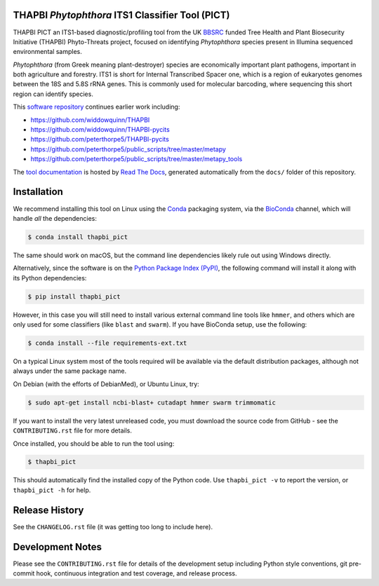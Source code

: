 .. image:: https://img.shields.io/pypi/v/thapbi_pict.svg
   :alt: THAPBI PICT on the Python Package Index (PyPI)
   :target: https://pypi.org/project/thapbi-pict/
.. image:: https://img.shields.io/conda/vn/bioconda/thapbi-pict.svg
   :alt: THAPBI PICT on BioConda
   :target: https://anaconda.org/bioconda/thapbi-pict
.. image:: https://img.shields.io/travis/peterjc/thapbi-pict/master.svg?label=master&logo=travis
   :alt: THAPBI PICT TravisCI build status
   :target: https://travis-ci.org/peterjc/thapbi-pict/branches
.. image:: https://img.shields.io/circleci/project/github/peterjc/thapbi-pict/master.svg?label=master&logo=CircleCI
   :alt: THAPBI PICT CircleCI build status
   :target: https://circleci.com/gh/peterjc/thapbi-pict/tree/master
.. image:: https://readthedocs.org/projects/thapbi-pict/badge/?version=latest
   :alt: Documentation Status
   :target: https://thapbi-pict.readthedocs.io/en/latest/?badge=latest
.. image:: https://img.shields.io/badge/code%20style-black-000000.svg
   :alt: Code style: black
   :target: https://github.com/python/black

THAPBI *Phytophthora* ITS1 Classifier Tool (PICT)
=================================================

THAPBI PICT an ITS1-based diagnostic/profiling tool from the UK
`BBSRC <https://www.bbsrc.ac.uk>`__ funded Tree Health and Plant
Biosecurity Initiative (THAPBI) Phyto-Threats project, focused on
identifying *Phytophthora* species present in Illumina sequenced
environmental samples.

*Phytophthora* (from Greek meaning plant-destroyer) species are
economically important plant pathogens, important in both agriculture
and forestry. ITS1 is short for Internal Transcribed Spacer one, which
is a region of eukaryotes genomes between the 18S and 5.8S rRNA genes.
This is commonly used for molecular barcoding, where sequencing this
short region can identify species.

This `software repository <https://github.com/peterjc/thapbi-pict/>`_
continues earlier work including:

- https://github.com/widdowquinn/THAPBI
- https://github.com/widdowquinn/THAPBI-pycits
- https://github.com/peterthorpe5/THAPBI-pycits
- https://github.com/peterthorpe5/public_scripts/tree/master/metapy
- https://github.com/peterthorpe5/public_scripts/tree/master/metapy_tools

The `tool documentation <https://thapbi-pict.readthedocs.io/e>`_ is
hosted by `Read The Docs <https://readthedocs.org/>`_, generated
automatically from the ``docs/`` folder of this repository.


Installation
============

We recommend installing this tool on Linux using the
`Conda <https://conda.io/>`__ packaging system, via the
`BioConda <https://bioconda.github.io/>`__ channel, which will handle
*all* the dependencies:

.. code:: bash

   $ conda install thapbi_pict

The same should work on macOS, but the command line dependencies likely
rule out using Windows directly.

Alternatively, since the software is on the `Python Package Index
(PyPI) <https://pypi.python.org/>`__, the following command will install
it along with its Python dependencies:

.. code:: bash

   $ pip install thapbi_pict

However, in this case you will still need to install various external
command line tools like ``hmmer``, and others which are only used for
some classifiers (like ``blast`` and ``swarm``). If you have BioConda
setup, use the following:

.. code:: bash

   $ conda install --file requirements-ext.txt

On a typical Linux system most of the tools required will be available
via the default distribution packages, although not always under the
same package name.

On Debian (with the efforts of DebianMed), or Ubuntu Linux, try:

.. code:: bash

   $ sudo apt-get install ncbi-blast+ cutadapt hmmer swarm trimmomatic

If you want to install the very latest unreleased code, you must
download the source code from GitHub - see the ``CONTRIBUTING.rst`` file
for more details.

Once installed, you should be able to run the tool using:

.. code:: bash

   $ thapbi_pict

This should automatically find the installed copy of the Python code.
Use ``thapbi_pict -v`` to report the version, or ``thapbi_pict -h`` for
help.


Release History
===============

See the ``CHANGELOG.rst`` file (it was getting too long to include here).


Development Notes
=================

Please see the ``CONTRIBUTING.rst`` file for details of the development
setup including Python style conventions, git pre-commit hook,
continuous integration and test coverage, and release process.
